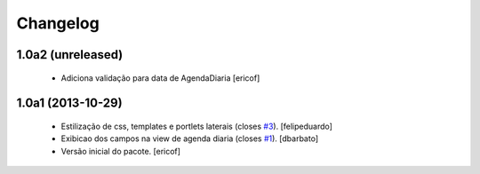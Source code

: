 Changelog
---------

1.0a2 (unreleased)
^^^^^^^^^^^^^^^^^^

  * Adiciona validação para data de AgendaDiaria
    [ericof]


1.0a1 (2013-10-29)
^^^^^^^^^^^^^^^^^^^^^

  * Estilização de css, templates e portlets laterais (closes `#3`_).
    [felipeduardo]
  * Exibicao dos campos na view de agenda diaria (closes `#1`_).
    [dbarbato]
  * Versão inicial do pacote.
    [ericof]

.. _`#1`: https://github.com/plonegovbr/brasil.gov.agenda/issues/1
.. _`#3`: https://github.com/plonegovbr/brasil.gov.agenda/issues/3
